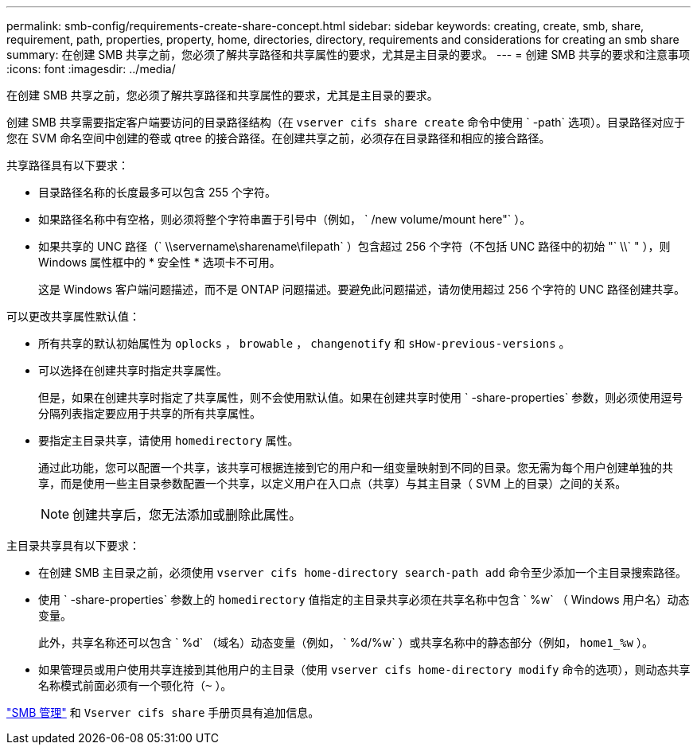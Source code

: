 ---
permalink: smb-config/requirements-create-share-concept.html 
sidebar: sidebar 
keywords: creating, create, smb, share, requirement, path, properties, property, home, directories, directory, requirements and considerations for creating an smb share 
summary: 在创建 SMB 共享之前，您必须了解共享路径和共享属性的要求，尤其是主目录的要求。 
---
= 创建 SMB 共享的要求和注意事项
:icons: font
:imagesdir: ../media/


[role="lead"]
在创建 SMB 共享之前，您必须了解共享路径和共享属性的要求，尤其是主目录的要求。

创建 SMB 共享需要指定客户端要访问的目录路径结构（在 `vserver cifs share create` 命令中使用 ` -path` 选项）。目录路径对应于您在 SVM 命名空间中创建的卷或 qtree 的接合路径。在创建共享之前，必须存在目录路径和相应的接合路径。

共享路径具有以下要求：

* 目录路径名称的长度最多可以包含 255 个字符。
* 如果路径名称中有空格，则必须将整个字符串置于引号中（例如， ` /new volume/mount here"` ）。
* 如果共享的 UNC 路径（` \\servername\sharename\filepath` ）包含超过 256 个字符（不包括 UNC 路径中的初始 "` \\` " ），则 Windows 属性框中的 * 安全性 * 选项卡不可用。
+
这是 Windows 客户端问题描述，而不是 ONTAP 问题描述。要避免此问题描述，请勿使用超过 256 个字符的 UNC 路径创建共享。



可以更改共享属性默认值：

* 所有共享的默认初始属性为 `oplocks` ， `browable` ， `changenotify` 和 `sHow-previous-versions` 。
* 可以选择在创建共享时指定共享属性。
+
但是，如果在创建共享时指定了共享属性，则不会使用默认值。如果在创建共享时使用 ` -share-properties` 参数，则必须使用逗号分隔列表指定要应用于共享的所有共享属性。

* 要指定主目录共享，请使用 `homedirectory` 属性。
+
通过此功能，您可以配置一个共享，该共享可根据连接到它的用户和一组变量映射到不同的目录。您无需为每个用户创建单独的共享，而是使用一些主目录参数配置一个共享，以定义用户在入口点（共享）与其主目录（ SVM 上的目录）之间的关系。

+
[NOTE]
====
创建共享后，您无法添加或删除此属性。

====


主目录共享具有以下要求：

* 在创建 SMB 主目录之前，必须使用 `vserver cifs home-directory search-path add` 命令至少添加一个主目录搜索路径。
* 使用 ` -share-properties` 参数上的 `homedirectory` 值指定的主目录共享必须在共享名称中包含 ` %w` （ Windows 用户名）动态变量。
+
此外，共享名称还可以包含 ` %d` （域名）动态变量（例如， ` %d/%w` ）或共享名称中的静态部分（例如， `home1_%w` ）。

* 如果管理员或用户使用共享连接到其他用户的主目录（使用 `vserver cifs home-directory modify` 命令的选项），则动态共享名称模式前面必须有一个颚化符（`~` ）。


link:../smb-admin/index.html["SMB 管理"] 和 `Vserver cifs share` 手册页具有追加信息。
